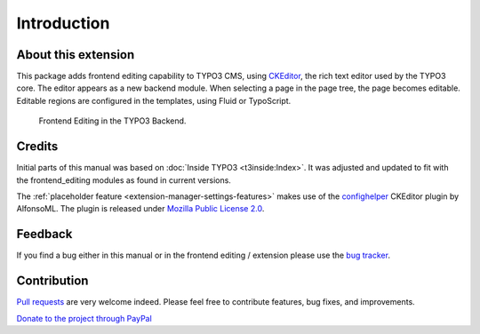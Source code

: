 ﻿.. include:: /Includes.rst.txt



.. _introduction:


Introduction
============


.. _about-this-document:

About this extension
--------------------

This package adds frontend editing capability to TYPO3 CMS, using `CKEditor <http://ckeditor.com/>`__, the rich text editor used by the TYPO3 core. The editor appears as a new backend module. When selecting a page in the page tree, the page becomes editable. Editable regions are configured in the templates, using Fluid or TypoScript.

.. figure:: ../Images/FullEditorInBackend.png
   :alt: Screenshot of the Frontend Editor in the TYPO3 backend.

   Frontend Editing in the TYPO3 Backend.

.. _credits:

Credits
-------

Initial parts of this manual was based on :doc:`Inside TYPO3 <t3inside:Index>`. It was adjusted and
updated to fit with the frontend_editing modules as found in current versions.

The :ref:`placeholder feature <extension-manager-settings-features>` makes use of the `confighelper <https://github.com/AlfonsoML/confighelper>`__ CKEditor plugin by AlfonsoML. The plugin is released under `Mozilla Public License 2.0 <https://www.mozilla.org/en-US/MPL/2.0/>`__.


.. _feedback:

Feedback
--------

If you find a bug either in this manual or in the frontend editing /
extension please use the `bug tracker <https://github.com/FriendsOfTYPO3/frontend_editing/issues>`__.

.. _contribution:

Contribution
------------

`Pull requests <https://github.com/FriendsOfTYPO3/frontend_editing/pulls>`__ are very welcome indeed. Please feel free to contribute features, bug fixes, and improvements.

`Donate to the project through PayPal <https://www.paypal.com/cgi-bin/webscr?cmd=_s-xclick&hosted_button_id=WPXRSUTAJNRES&source=url>`__

